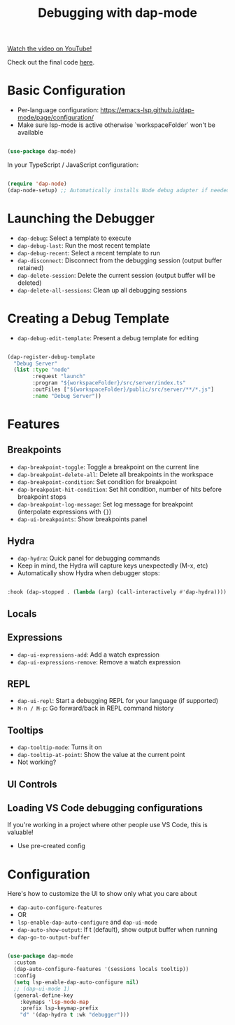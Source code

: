 #+title: Debugging with dap-mode

[[yt:0bilcQVSlbM][Watch the video on YouTube!]]

Check out the final code [[https://github.com/daviwil/emacs-from-scratch/blob/210e517353abf4ed669bc40d4c7daf0fabc10a5c/Emacs.org#debugging-with-dap-mode][here]].

* Basic Configuration

- Per-language configuration: https://emacs-lsp.github.io/dap-mode/page/configuration/
- Make sure lsp-mode is active otherwise `workspaceFolder` won't be available

#+begin_src emacs-lisp

(use-package dap-mode)

#+end_src

In your TypeScript / JavaScript configuration:

#+begin_src emacs-lisp

  (require 'dap-node)
  (dap-node-setup) ;; Automatically installs Node debug adapter if needed

#+end_src

* Launching the Debugger

- =dap-debug=: Select a template to execute
- =dap-debug-last=: Run the most recent template
- =dap-debug-recent=: Select a recent template to run
- =dap-disconnect=: Disconnect from the debugging session (output buffer retained)
- =dap-delete-session=: Delete the current session (output buffer will be deleted)
- =dap-delete-all-sessions=: Clean up all debugging sessions

* Creating a Debug Template

- =dap-debug-edit-template=: Present a debug template for editing

#+begin_src emacs-lisp

(dap-register-debug-template
  "Debug Server"
  (list :type "node"
        :request "launch"
        :program "${workspaceFolder}/src/server/index.ts"
        :outFiles ["${workspaceFolder}/public/src/server/**/*.js"]
        :name "Debug Server"))

#+end_src

* Features

** Breakpoints

- =dap-breakpoint-toggle=: Toggle a breakpoint on the current line
- =dap-breakpoint-delete-all=: Delete all breakpoints in the workspace
- =dap-breakpoint-condition=: Set condition for breakpoint
- =dap-breakpoint-hit-condition=: Set hit condition, number of hits before breakpoint stops
- =dap-breakpoint-log-message=: Set log message for breakpoint (interpolate expressions with ={}=)
- =dap-ui-breakpoints=: Show breakpoints panel

** Hydra

- =dap-hydra=: Quick panel for debugging commands
- Keep in mind, the Hydra will capture keys unexpectedly (M-x, etc)
- Automatically show Hydra when debugger stops:

#+begin_src emacs-lisp

:hook (dap-stopped . (lambda (arg) (call-interactively #'dap-hydra))))

#+end_src

** Locals

** Expressions

- =dap-ui-expressions-add=: Add a watch expression
- =dap-ui-expressions-remove=: Remove a watch expression

** REPL

- =dap-ui-repl=: Start a debugging REPL for your language (if supported)
- =M-n / M-p=: Go forward/back in REPL command history

** Tooltips

- =dap-tooltip-mode=: Turns it on
- =dap-tooltip-at-point=: Show the value at the current point
- Not working?

** UI Controls

** Loading VS Code debugging configurations

If you're working in a project where other people use VS Code, this is valuable!

- Use pre-created config

* Configuration

Here's how to customize the UI to show only what you care about

- =dap-auto-configure-features=
- OR
- =lsp-enable-dap-auto-configure= and =dap-ui-mode=
- =dap-auto-show-output=: If t (default), show output buffer when running
- =dap-go-to-output-buffer=

#+begin_src emacs-lisp

(use-package dap-mode
  :custom
  (dap-auto-configure-features '(sessions locals tooltip))
  :config
  (setq lsp-enable-dap-auto-configure nil)
  ;; (dap-ui-mode 1)
  (general-define-key
    :keymaps 'lsp-mode-map
    :prefix lsp-keymap-prefix
    "d" '(dap-hydra t :wk "debugger")))

#+end_src
